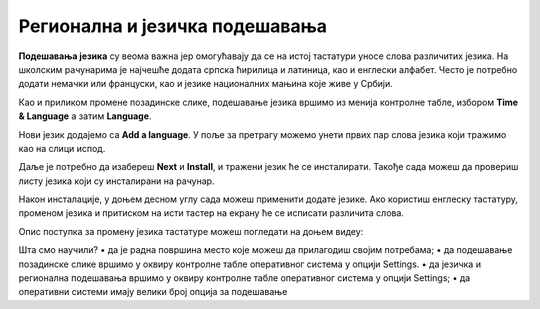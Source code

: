 Регионална и језичка подешавања
===============================

**Подешавања језика** су веома важна јер омогућавају да се на истој тастатури уносе слова различитих језика. На школским рачунарима је најчешће додата српска ћирилица и латиница, као и енглески алфабет. Често је потребно додати немачки или француски, као и језике националних мањина које живе у Србији.

Као и приликом промене позадинске слике, подешавање језика вршимо из менија контролне табле, избором **Time & Language** а затим **Language**.

.. image:: ../../_images/cpanel5.png
    :width: 720px
    :align: center 

Нови језик додајемо са **Add a language**. У поље за претрагу можемо унети првих пар слова језика који тражимо као на слици испод.

.. image:: ../../_images/cpanel6.png
    :width: 720px
    :align: center 

Даље је потребно да изабереш **Next** и **Install**, и тражени језик ће се инсталирати.
Такође сада можеш да провериш листу језика који су инсталирани на рачунар.

Након инсталације, у доњем десном углу сада можеш применити додате језике.
Ако користиш енглеску тастатуру, променом језика и притиском на исти тастер на екрану ће се исписати различита слова.

Опис поступка за промену језика тастатуре можеш погледати на доњем видеу: 

.. ytpopup:: 9jLy9okd1O4
    :width: 735
    :height: 415
    :align: center

Шта смо научили?
•	да је радна површина место које можеш да прилагодиш својим потребама;
•	да подешавање позадинске слике вршимо у оквиру контролне табле оперативног система у опцији Settings.
•	да језичка и регионална подешавања вршимо у оквиру контролне табле оперативног система у опцији Settings;
•	да оперативни системи имају велики број опција за подешавање
